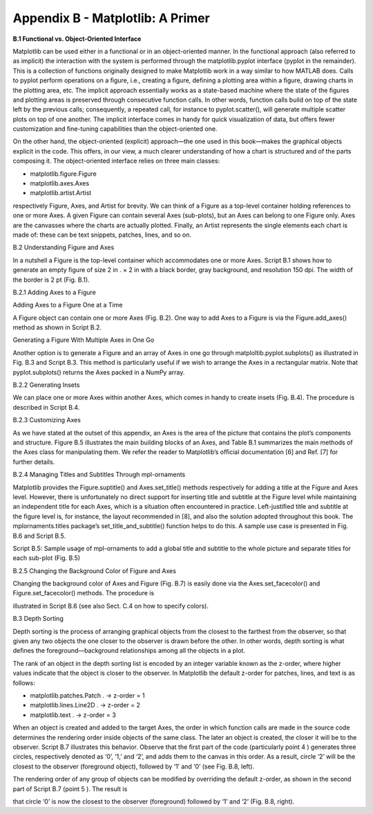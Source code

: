 Appendix B - Matplotlib: A Primer
=================================

**B.1 Functional vs. Object-Oriented Interface**

Matplotlib can be used either in a functional or in an object-oriented manner. In the functional approach (also referred to 
as implicit) the interaction with the system is performed through the matplotlib.pyplot interface (pyplot in the 
remainder). This is a collection of functions originally designed to make Matplotlib work in a way similar to how MATLAB 
does. Calls to pyplot perform operations on a ﬁgure, i.e., creating a ﬁgure, deﬁning a plotting area within a ﬁgure, 
drawing charts in the plotting area, etc. The implicit approach essentially works as a state-based machine where the state 
of the ﬁgures and plotting areas is preserved through consecutive function calls. In other words, function calls build on 
top of the state left by the previous calls; consequently, a repeated call, for instance to pyplot.scatter(), will generate 
multiple scatter plots on top of one another. The implicit interface comes in handy for quick visualization of data, but 
oﬀers fewer customization and ﬁne-tuning capabilities than the object-oriented one.

On the other hand, the object-oriented (explicit) approach—the one used in this book—makes the graphical objects explicit 
in the code. This oﬀers, in our view, a much clearer understanding of how a chart is structured and of the parts composing 
it. The object-oriented interface relies on three main classes:

• matplotlib.figure.Figure

• matplotlib.axes.Axes

• matplotlib.artist.Artist

respectively Figure, Axes, and Artist for brevity. We can think of a Figure as a top-level container holding references to 
one or more Axes. A given Figure can contain several Axes (sub-plots), but an Axes can belong to one Figure only. Axes are 
the canvasses where the charts are actually plotted. Finally, an Artist represents the single elements each chart is made 
of: these can be text snippets, patches, lines, and so on.

B.2 Understanding Figure and Axes

In a nutshell a Figure is the top-level container which accommodates one or more Axes. Script B.1 shows how to generate an 
empty ﬁgure of size 2 in . × 2 in with a black border, gray background, and resolution 150 dpi. The width of the border is 
2 pt (Fig. B.1).

B.2.1 Adding Axes to a Figure

Adding Axes to a Figure One at a Time

A Figure object can contain one or more Axes (Fig. B.2). One way to add Axes to a Figure is via the Figure.add_axes() 
method as shown in Script B.2.

Generating a Figure With Multiple Axes in One Go

Another option is to generate a Figure and an array of Axes in one go through matploltib.pyplot.subplots() as illustrated 
in Fig. B.3 and Script B.3. This method is particularly useful if we wish to arrange the Axes in a rectangular matrix. Note 
that pyplot.subplots() returns the Axes packed in a NumPy array.

B.2.2 Generating Insets

We can place one or more Axes within another Axes, which comes in handy to create insets (Fig. B.4). The procedure is 
described in Script B.4.

B.2.3 Customizing Axes

As we have stated at the outset of this appendix, an Axes is the area of the picture that contains the plot’s components 
and structure. Figure B.5 illustrates the main building blocks of an Axes, and Table B.1 summarizes the main methods of the 
Axes class for manipulating them. We refer the reader to Matplotlib’s oﬃcial documentation [6] and Ref. [7] for further 
details.

B.2.4 Managing Titles and Subtitles Through mpl-ornaments

Matplotlib provides the Figure.suptitle() and Axes.set_title() methods respectively for adding a title at the Figure and 
Axes level. However, there is unfortunately no direct support for inserting title and subtitle at the Figure level while 
maintaining an independent title for each Axes, which is a situation often encountered in practice. Left-justiﬁed title 
and subtitle at the ﬁgure level is, for instance, the layout recommended in [8], and also the solution adopted throughout 
this book. The mplornaments.titles package’s set_title_and_subtitle() function helps to do this. A sample use case is 
presented in Fig. B.6 and Script B.5.

Script B.5: Sample usage of mpl-ornaments to add a global title and subtitle to the whole picture and separate titles for 
each sub-plot (Fig. B.5)

B.2.5 Changing the Background Color of Figure and Axes

Changing the background color of Axes and Figure (Fig. B.7) is easily done via the Axes.set_facecolor() and 
Figure.set_facecolor() methods. The procedure is

illustrated in Script B.6 (see also Sect. C.4 on how to specify colors).

B.3 Depth Sorting

Depth sorting is the process of arranging graphical objects from the closest to the farthest from the observer, so that 
given any two objects the one closer to the observer is drawn before the other. In other words, depth sorting is what 
deﬁnes the foreground—background relationships among all the objects in a plot.

The rank of an object in the depth sorting list is encoded by an integer variable known as the z-order, where higher values 
indicate that the object is closer to the observer. In Matplotlib the default z-order for patches, lines, and text is as 
follows:

• matplotlib.patches.Patch . → z-order = 1

• matplotlib.lines.Line2D . → z-order = 2

• matplotlib.text . → z-order = 3

When an object is created and added to the target Axes, the order in which function calls are made in the source code 
determines the rendering order inside objects of the same class. The later an object is created, the closer it will be to 
the observer. Script B.7 illustrates this behavior. Observe that the ﬁrst part of the code (particularly point 4 ) 
generates three circles, respectively denoted as ‘0’, ‘1,’ and ‘2’, and adds them to the canvas in this order. As a result, 
circle ‘2’ will be the closest to the observer (foreground object), followed by ‘1’ and ‘0’ (see Fig. B.8, left).




The rendering order of any group of objects can be modiﬁed by overriding the default z-order, as shown in the second part 
of Script B.7 (point 5 ). The result is

that circle ‘0’ is now the closest to the observer (foreground) followed by ‘1’ and ‘2’ (Fig. B.8, right).


